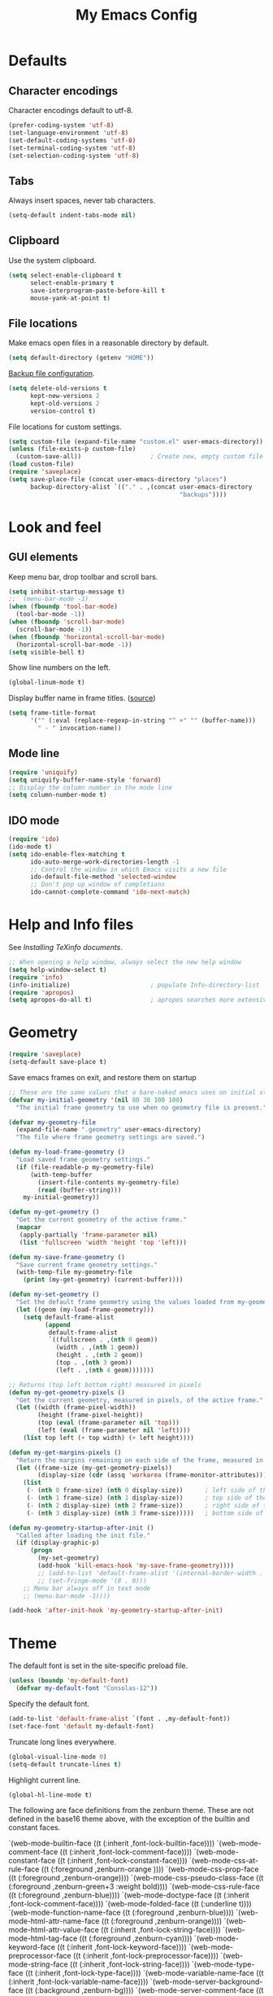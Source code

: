 #+TITLE: My Emacs Config
#+STARTUP: overview indent

* Defaults
** Character encodings
   
   Character encodings default to utf-8.
   #+BEGIN_SRC emacs-lisp
     (prefer-coding-system 'utf-8)
     (set-language-environment 'utf-8)
     (set-default-coding-systems 'utf-8)
     (set-terminal-coding-system 'utf-8)
     (set-selection-coding-system 'utf-8)
   #+END_SRC
   
** Tabs
   
   Always insert spaces, never tab characters.
   #+BEGIN_SRC emacs-lisp
     (setq-default indent-tabs-mode nil)
   #+END_SRC

** Clipboard
   
   Use the system clipboard.
   #+BEGIN_SRC emacs-lisp
     (setq select-enable-clipboard t
           select-enable-primary t
           save-interprogram-paste-before-kill t
           mouse-yank-at-point t)
   #+END_SRC
   
** File locations
   
   Make emacs open files in a reasonable directory by default.
   #+BEGIN_SRC emacs-lisp
     (setq default-directory (getenv "HOME"))
   #+END_SRC
   
   [[http://stackoverflow.com/questions/151945/how-do-i-control-how-emacs-makes-backup-files][Backup file configuration]].
   #+BEGIN_SRC emacs-lisp
     (setq delete-old-versions t
           kept-new-versions 2
           kept-old-versions 2
           version-control t)
   #+END_SRC
   
   File locations for custom settings.
   #+BEGIN_SRC emacs-lisp
     (setq custom-file (expand-file-name "custom.el" user-emacs-directory))
     (unless (file-exists-p custom-file)
       (custom-save-all))                   ; Create new, empty custom file
     (load custom-file)
     (require 'saveplace)
     (setq save-place-file (concat user-emacs-directory "places")
           backup-directory-alist `(("." . ,(concat user-emacs-directory
                                                    "backups"))))
   #+END_SRC

* Look and feel
** GUI elements

   Keep menu bar, drop toolbar and scroll bars.
   #+BEGIN_SRC emacs-lisp
     (setq inhibit-startup-message t)
     ;;  (menu-bar-mode -1)
     (when (fboundp 'tool-bar-mode)
       (tool-bar-mode -1))
     (when (fboundp 'scroll-bar-mode)
       (scroll-bar-mode -1))
     (when (fboundp 'horizontal-scroll-bar-mode)
       (horizontal-scroll-bar-mode -1))
     (setq visible-bell t)
   #+END_SRC

   Show line numbers on the left.
   #+BEGIN_SRC emacs-lisp
     (global-linum-mode t)
   #+END_SRC

   Display buffer name in frame titles. ([[https://github.com/malb/emacs.d/blob/master/malb.org#frame-title][source]])
   #+BEGIN_SRC emacs-lisp
     (setq frame-title-format
           '("" (:eval (replace-regexp-in-string "^ +" "" (buffer-name)))
             " - " invocation-name))
   #+END_SRC

** Mode line
   
   #+BEGIN_SRC emacs-lisp
     (require 'uniquify)
     (setq uniquify-buffer-name-style 'forward)
     ;; Display the column number in the mode line
     (setq column-number-mode t)
   #+END_SRC
   
** IDO mode

   #+BEGIN_SRC emacs-lisp
     (require 'ido)
     (ido-mode t)
     (setq ido-enable-flex-matching t
           ido-auto-merge-work-directories-length -1
           ;; Control the window in which Emacs visits a new file
           ido-default-file-method 'selected-window
           ;; Don't pop up window of completions
           ido-cannot-complete-command 'ido-next-match)
   #+END_SRC

* Help and Info files

  See [[See https://www.gnu.org/software/emacs/manual/html_node/efaq/Installing-Texinfo-documentation.html][Installing TeXinfo documents]].
  #+BEGIN_SRC emacs-lisp
    ;; When opening a help window, always select the new help window
    (setq help-window-select t)
    (require 'info)
    (info-initialize)                      ; populate Info-directory-list
    (require 'apropos)
    (setq apropos-do-all t)                ; apropos searches more extensively
  #+END_SRC
  
* Geometry

  #+BEGIN_SRC emacs-lisp
    (require 'saveplace)
    (setq-default save-place t)
  #+END_SRC

  Save emacs frames on exit, and restore them on startup
  #+BEGIN_SRC emacs-lisp
    ;; These are the same values that a bare-naked emacs uses on initial startup
    (defvar my-initial-geometry '(nil 80 38 100 100)
      "The initial frame geometry to use when no geometry file is present.")

    (defvar my-geometry-file
      (expand-file-name ".geometry" user-emacs-directory)
      "The file where frame geometry settings are saved.")

    (defun my-load-frame-geometry ()
      "Load saved frame geometry settings."
      (if (file-readable-p my-geometry-file)
          (with-temp-buffer
            (insert-file-contents my-geometry-file)
            (read (buffer-string)))
        my-initial-geometry))

    (defun my-get-geometry ()
      "Get the current geometry of the active frame."
      (mapcar
       (apply-partially 'frame-parameter nil)
       (list 'fullscreen 'width 'height 'top 'left)))

    (defun my-save-frame-geometry ()
      "Save current frame geometry settings."
      (with-temp-file my-geometry-file
        (print (my-get-geometry) (current-buffer))))

    (defun my-set-geometry ()
      "Set the default frame geometry using the values loaded from my-geometry-file."
      (let ((geom (my-load-frame-geometry)))
        (setq default-frame-alist
              (append
               default-frame-alist
               `((fullscreen . ,(nth 0 geom))
                 (width . ,(nth 1 geom))
                 (height . ,(nth 2 geom))
                 (top . ,(nth 3 geom))
                 (left . ,(nth 4 geom)))))))

    ;; Returns (top left bottom right) measured in pixels
    (defun my-get-geometry-pixels ()
      "Get the current geometry, measured in pixels, of the active frame."
      (let ((width (frame-pixel-width))
            (height (frame-pixel-height))
            (top (eval (frame-parameter nil 'top)))
            (left (eval (frame-parameter nil 'left))))
        (list top left (+ top width) (+ left height))))

    (defun my-get-margins-pixels ()
      "Return the margins remaining on each side of the frame, measured in pixels."
      (let ((frame-size (my-get-geometry-pixels))
            (display-size (cdr (assq 'workarea (frame-monitor-attributes)))))
        (list
         (- (nth 0 frame-size) (nth 0 display-size))      ; left side of the frame
         (- (nth 1 frame-size) (nth 1 display-size))      ; top side of the frame
         (- (nth 2 display-size) (nth 2 frame-size))      ; right side of the frame
         (- (nth 3 display-size) (nth 3 frame-size)))))   ; bottom side of the frame

    (defun my-geometry-startup-after-init ()
      "Called after loading the init file."
      (if (display-graphic-p)
          (progn
            (my-set-geometry)
            (add-hook 'kill-emacs-hook 'my-save-frame-geometry))))
            ;; (add-to-list 'default-frame-alist '(internal-border-width . 0))
            ;; (set-fringe-mode '(8 . 0)))
        ;; Menu bar always off in text mode
        ;; (menu-bar-mode -1))))

    (add-hook 'after-init-hook 'my-geometry-startup-after-init)
  #+END_SRC
  
* Theme

  The default font is set in the site-specific preload file.
  #+BEGIN_SRC emacs-lisp
    (unless (boundp 'my-default-font)
      (defvar my-default-font "Consolas-12"))
  #+END_SRC
    
  Specify the default font.
  #+BEGIN_SRC emacs-lisp
    (add-to-list 'default-frame-alist `(font . ,my-default-font))
    (set-face-font 'default my-default-font)
  #+END_SRC
  
  Truncate long lines everywhere.
  #+BEGIN_SRC emacs-lisp
    (global-visual-line-mode 0)
    (setq-default truncate-lines t)
  #+END_SRC
    
  Highlight current line.
  #+BEGIN_SRC emacs-lisp
    (global-hl-line-mode t)
  #+END_SRC

  The following are face definitions from the zenburn theme.  These
  are not defined in the base16 theme above, with the exception of
  the builtin and constant faces.

      `(web-mode-builtin-face ((t (:inherit ,font-lock-builtin-face))))
      `(web-mode-comment-face ((t (:inherit ,font-lock-comment-face))))
      `(web-mode-constant-face ((t (:inherit ,font-lock-constant-face))))
      `(web-mode-css-at-rule-face ((t (:foreground ,zenburn-orange ))))
      `(web-mode-css-prop-face ((t (:foreground ,zenburn-orange))))
      `(web-mode-css-pseudo-class-face ((t (:foreground ,zenburn-green+3 :weight bold))))
      `(web-mode-css-rule-face ((t (:foreground ,zenburn-blue))))
      `(web-mode-doctype-face ((t (:inherit ,font-lock-comment-face))))
      `(web-mode-folded-face ((t (:underline t))))
      `(web-mode-function-name-face ((t (:foreground ,zenburn-blue))))
      `(web-mode-html-attr-name-face ((t (:foreground ,zenburn-orange))))
      `(web-mode-html-attr-value-face ((t (:inherit ,font-lock-string-face))))
      `(web-mode-html-tag-face ((t (:foreground ,zenburn-cyan))))
      `(web-mode-keyword-face ((t (:inherit ,font-lock-keyword-face))))
      `(web-mode-preprocessor-face ((t (:inherit ,font-lock-preprocessor-face))))
      `(web-mode-string-face ((t (:inherit ,font-lock-string-face))))
      `(web-mode-type-face ((t (:inherit ,font-lock-type-face))))
      `(web-mode-variable-name-face ((t (:inherit ,font-lock-variable-name-face))))
      `(web-mode-server-background-face ((t (:background ,zenburn-bg))))
      `(web-mode-server-comment-face ((t (:inherit web-mode-comment-face))))
      `(web-mode-server-string-face ((t (:inherit web-mode-string-face))))
      `(web-mode-symbol-face ((t (:inherit font-lock-constant-face))))
      `(web-mode-warning-face ((t (:inherit font-lock-warning-face))))
      `(web-mode-whitespaces-face ((t (:background ,zenburn-red))))

  Load hc-zenburn theme first, then load the base16 theme we will use
  throughout, except in web-mode.  This is a nasty hack used to make
  web-mode syntax highlight HTML, since otherwise the faces in the
  listing above are not defined.  I really should define these
  directly, but I kind of like the hc-zenburn highighting for HTML.

  #+BEGIN_SRC emacs-lisp
    (use-package hc-zenburn-theme
      :ensure t
      :config
      (load-theme 'hc-zenburn t)
      :pin melpa)
  #+END_SRC
    
  #+BEGIN_SRC emacs-lisp
    (use-package base16-theme
      :ensure t
      :config
      (load-theme 'base16-tomorrow-night t)
      (let ((base00 (plist-get base16-tomorrow-night-colors :base00))
            (base01 (plist-get base16-tomorrow-night-colors :base01))
            (base02 (plist-get base16-tomorrow-night-colors :base02))
            (base03 (plist-get base16-tomorrow-night-colors :base03))
            (base04 (plist-get base16-tomorrow-night-colors :base04))
            (base05 (plist-get base16-tomorrow-night-colors :base05))
            (base06 (plist-get base16-tomorrow-night-colors :base06))
            (base07 (plist-get base16-tomorrow-night-colors :base07))
            (base08 (plist-get base16-tomorrow-night-colors :base08))
            (base09 (plist-get base16-tomorrow-night-colors :base09))
            (base0A (plist-get base16-tomorrow-night-colors :base0A))
            (base0B (plist-get base16-tomorrow-night-colors :base0B))
            (base0C (plist-get base16-tomorrow-night-colors :base0C))
            (base0D (plist-get base16-tomorrow-night-colors :base0D))
            (base0E (plist-get base16-tomorrow-night-colors :base0E))
            (base0F (plist-get base16-tomorrow-night-colors :base0F)))
        (setq face-remapping-alist
              `((show-paren-match
                 . (:foreground ,base0D
                    :background ,base01))
                (show-paren-mismatch
                 . (:strike-through t
                    :foreground ,base09
                    :background ,base01))
                (sp-show-pair-match-face
                 . (:foreground ,base0D
                    :background ,base01))
                (sp-show-pair-mismatch-face
                 . (:strike-through t
                    :foreground ,base09
                    :background ,base01))
                (font-lock-keyword-face
                 . (:foreground ,base0E))
                (font-lock-builtin-face
                 . (:foreground ,base0C))
                (font-lock-function-name-face
                 . (:foreground "cornflower blue"))
                (font-lock-doc-face
                 . (:foreground ,base0C))
                (font-lock-string-face
                 . (:foreground "slate gray"))
                (font-lock-comment-face
                 . (:foreground "light slate gray"))
                (font-lock-comment-delimiter-face
                 . (:foreground "light slate gray"))
                (py-builtins-face
                 . (:foreground "#ECBC9C"))
                (org-block
                 . (:foreground "#ECBC9C"))
                (fringe
                 . (:background unspecified))
                (avy-lead-face
                 . (:foreground "#FFD700"
                    :background unspecified
                    :weight bold))
                (avy-lead-face-0
                 . (:foreground "#FFD700"
                    :background unspecified
                    :weight bold))
                (avy-lead-face-2
                 . (:foreground "#FFD700"
                    :background unspecified
                    :weight bold))
                )))
      :pin melpa-stable)
  #+END_SRC

* Regions
  
  Kill or yank entire lines
  #+BEGIN_SRC emacs-lisp
    (use-package whole-line-or-region
      :ensure t
      :bind (("C-w" . whole-line-or-region-kill-region)
             ("M-w" . whole-line-or-region-copy-region-as-kill))
      :pin melpa-stable)
  #+END_SRC

  Expand or contract the region by sexp
  #+BEGIN_SRC emacs-lisp
    (use-package expand-region
      :ensure t
      :config
      :bind (("C-=" . er/expand-region)))
  #+END_SRC

* Snippets and autocomplete

  First set up yasnippet.
  #+BEGIN_SRC emacs-lisp
    (use-package yasnippet
      :ensure t
      :config
      (yas-global-mode 1)
      (setq warning-suppress-types '((yasnippet backquote-change)))
      (define-key yas-minor-mode-map (kbd "<C-return>") 'yas-ido-expand)
      :pin gnu
    )
  #+END_SRC

  Then set up autocomplete to use tabs
  #+BEGIN_SRC emacs-lisp
    (use-package auto-complete
      :ensure t
      :config
      (progn
        (require 'auto-complete-config)
        (add-to-list 'ac-dictionary-directories "~/.emacs.d/ac-dict")
        (ac-config-default)
        (setq ac-auto-start nil)
        (ac-set-trigger-key "TAB")
        (ac-set-trigger-key "<tab>"))
      :pin melpa
    )
  #+END_SRC

  According to [[https://truongtx.me/2013/01/06/config-yasnippet-and-autocomplete-on-emacs][the Truong blog]], when you press tab, this should let
  yasnippet run first.  If yasnippet cannot find an expansion, auto-
  complete will show completions.
  
  Downloads the official snippet collection.
  #+BEGIN_SRC emacs-lisp
    (use-package yasnippet-snippets
      :ensure t
      :pin melpa-stable)
  #+END_SRC

  Create snippet-like things on the fly
  #+BEGIN_SRC emacs-lisp
    (use-package auto-yasnippet
      :ensure t
      :bind (("C-c y" . aya-create)
             ("C-c e" . aya-expand))
      :pin melpa)
  #+END_SRC
  
* Parenthesis matching

  Match parenthesis visually by color
  #+BEGIN_SRC emacs-lisp  
    (use-package rainbow-mode
      :ensure t
      :pin gnu)
  #+END_SRC

  #+BEGIN_SRC emacs-lisp
    (use-package smartparens
      :ensure t
      :init
        (progn
          (use-package smartparens-config)
          (use-package smartparens-html)
          (use-package smartparens-python)
          (use-package smartparens-javascript)
          (use-package smartparens-latex)
          (smartparens-global-mode 1)
          (show-smartparens-global-mode 1)
          (setq sp-show-pair-delay 0))
      :config
        (progn
          (sp-local-pair 'emacs-lisp-mode "`" nil :when '(sp-in-string-p)))
      :bind
        (("C-M-k" . sp-kill-sexp-with-a-twist-of-lime)
         ("C-M-f" . sp-forward-sexp)
         ("C-M-b" . sp-backward-sexp)
         ("C-M-n" . sp-up-sexp)
         ("C-M-d" . sp-down-sexp)
         ("C-M-u" . sp-backward-up-sexp)
         ("C-M-p" . sp-backward-down-sexp)
         ("C-M-w" . sp-copy-sexp)
         ;; ("M-s" . sp-splice-sexp)
         ("M-r" . sp-splice-sexp-killing-around)
         ("C-)" . sp-forward-slurp-sexp)
         ("C-}" . sp-forward-barf-sexp)
         ("C-(" . sp-backward-slurp-sexp)
         ("C-{" . sp-backward-barf-sexp)
         ("M-S" . sp-split-sexp)
         ("M-J" . sp-join-sexp)
         ("C-M-t" . sp-transpose-sexp)))
  #+END_SRC

* Minor modes
** Fira Code mode

   See instructions [[https://github.com/tonsky/FiraCode/wiki/Emacs-instructions][here]]. The Fira Code Symbol font must be installed
   as well as the Fira Code font. The Fira Code Symbol font can be
   installed from AUR [[https://aur.archlinux.org/packages/otf-fira-code-symbol/][here]]. The Fira Code font itself is in the pacman
   community library.

   #+BEGIN_SRC emacs-lisp
   
(defun fira-code-mode--make-alist (list)
  "Generate prettify-symbols alist from LIST."
  (let ((idx -1))
    (mapcar
     (lambda (s)
       (setq idx (1+ idx))
       (let* ((code (+ #Xe100 idx))
          (width (string-width s))
          (prefix ())
          (suffix '(?\s (Br . Br)))
          (n 1))
     (while (< n width)
       (setq prefix (append prefix '(?\s (Br . Bl))))
       (setq n (1+ n)))
     (cons s (append prefix suffix (list (decode-char 'ucs code))))))
     list)))

(defconst fira-code-mode--ligatures
  '("www" "**" "***" "**/" "*>" "*/" "\\\\" "\\\\\\"
    "{-" "[]" "::" ":::" ":=" "!!" "!=" "!==" "-}"
    "--" "---" "-->" "->" "->>" "-<" "-<<" "-~"
    "#{" "#[" "##" "###" "####" "#(" "#?" "#_" "#_("
    ".-" ".=" ".." "..<" "..." "?=" "??" ";;" "/*"
    "/**" "/=" "/==" "/>" "//" "///" "&&" "||" "||="
    "|=" "|>" "^=" "$>" "++" "+++" "+>" "=:=" "=="
    "===" "==>" "=>" "=>>" "<=" "=<<" "=/=" ">-" ">="
    ">=>" ">>" ">>-" ">>=" ">>>" "<*" "<*>" "<|" "<|>"
    "<$" "<$>" "<!--" "<-" "<--" "<->" "<+" "<+>" "<="
    "<==" "<=>" "<=<" "<>" "<<" "<<-" "<<=" "<<<" "<~"
    "<~~" "</" "</>" "~@" "~-" "~=" "~>" "~~" "~~>" "%%"
    "x" ":" "+" "+" "*"))

(defvar fira-code-mode--old-prettify-alist)

(defun fira-code-mode--enable ()
  "Enable Fira Code ligatures in current buffer."
  (setq-local fira-code-mode--old-prettify-alist prettify-symbols-alist)
  (setq-local prettify-symbols-alist (append (fira-code-mode--make-alist fira-code-mode--ligatures) fira-code-mode--old-prettify-alist))
  (prettify-symbols-mode t))

(defun fira-code-mode--disable ()
  "Disable Fira Code ligatures in current buffer."
  (setq-local prettify-symbols-alist fira-code-mode--old-prettify-alist)
  (prettify-symbols-mode -1))

(define-minor-mode fira-code-mode
  "Fira Code ligatures minor mode"
  :lighter " Fira Code"
  (setq-local prettify-symbols-unprettify-at-point 'right-edge)
  (if fira-code-mode
      (fira-code-mode--enable)
    (fira-code-mode--disable)))

(defun fira-code-mode--setup ()
  "Setup Fira Code Symbols"
  (set-fontset-font t '(#Xe100 . #Xe16f) "Fira Code Symbol"))

(provide 'fira-code-mode)
   #+END_SRC
   
** Folding

  Folding
  #+BEGIN_SRC emacs-lisp
    (use-package bicycle
      :after outline
      :bind (:map outline-minor-mode-map
                  ([C-tab] . bicycle-cycle)
                  ([S-tab] . bicycle-cycle-global))
      :pin melpa)

    (use-package prog-mode
      :config
      (add-hook 'prog-mode-hook 'outline-minor-mode)
      (add-hook 'prog-mode-hook 'hs-minor-mode))
  #+END_SRC

** Miscellaneous  
   
  #+BEGIN_SRC 
    (global-linum-mode t)
    (show-paren-mode 1)
  #+END_SRC
  
* Search
** Cursor movement

   Move around on the screen using search.  I've modified the
   following faces in Themes: avy-lead-face, avy-lead-face-0,
   avy-lead-face-2 to remove the distracting red and blue
   background colors.

   #+BEGIN_SRC emacs-lisp
   (use-package avy
     :ensure t
     :config
       (setq avy-background t)
       (setq avy-all-windows 'all-frames)
       (setq avy-timeout-seconds 0.5)
     :bind ("M-s" . avy-goto-char-timer)
     :pin melpa)
   #+END_SRC

** Grepping

   Put the cursor in the results window after a grep.
   #+BEGIN_SRC emacs-lisp
     (defun my-other-other-window (&rest r)
       (message "Executing my-other-window after rgrep...")
       (other-window 1))
     (advice-add 'rgrep :after 'my-other-other-window)
   #+END_SRC
  
* Shell mode

  From the blog post [[http://manuel-uberti.github.io//emacs/2019/06/14/xterm/][Better colours in Emacs shell]]; doesn't appear to
  make a difference.
  #+BEGIN_SRC emacs-lisp
    (defvar mu--tomorrow-night-colours ["#1d1f21" "#cc6666"
                                        "#b5bd68" "#f0c674"
                                        "#81a2be" "#b294bb"
                                        "#8abeb7" "#c5c8c6"])
    (setq xterm-color-names mu--tomorrow-night-colours
          xterm-color-names-bright mu--tomorrow-night-colours)
  #+END_SRC

* Comint mode

  #+BEGIN_SRC emacs-lisp
    (add-hook 'comint-mode-hook
              (lambda ()
                (define-key comint-mode-map
                  (kbd "C-d") 'my-comint-delchar-or-eof-or-kill-buffer)
                (define-key comint-mode-map
                  (kbd "C-<up>") 'comint-previous-matching-input-from-input)
                (define-key comint-mode-map
                  (kbd "C-p") 'comint-previous-matching-input-from-input)
                (define-key comint-mode-map
                  (kbd "C-<down>") 'comint-next-matching-input-from-input)
                (define-key comint-mode-map
                  (kbd "C-n") 'comint-next-matching-input-from-input)))
  #+END_SRC
  
* YAML etc

  PKGBUILD files
  #+BEGIN_SRC emacs-lisp
    (use-package pkgbuild-mode
      :ensure t
      :config
      (add-to-list 'auto-mode-alist '("/PKGBUILD$" . pkgbuild-mode))
      :pin melpa-stable)  
  #+END_SRC

  Yet another markup language
  #+BEGIN_SRC emacs-lisp  
    (use-package yaml-mode
      :ensure t
      :mode "\\.\\(condarc\\|ya?ml\\)\\''"
      :bind ("C-m" . newline-and-indent)
      :pin melpa-stable)
  #+END_SRC

* C/C++
** Format C/C++ code according to Clang standard

   #+BEGIN_SRC emacs-lisp
     (use-package clang-format
       :ensure t
       :pin melpa)
   #+END_SRC

** Jump to/from function definitions

   #+BEGIN_SRC emacs-lisp
     (use-package ggtags
       :ensure t
       :config 
       (add-hook 'c-mode-common-hook
                 (lambda ()
                   (when (derived-mode-p 'c-mode 'c++-mode 'java-mode)
                     (ggtags-mode 1)))))  
   #+END_SRC

** Vertical guides to sexps

   #+BEGIN_SRC emacs-lisp
     (use-package highlight-indent-guides
       :ensure t
       :config
       (progn
         (setq highlight-indent-guides-method 'column)
         (add-hook 'c-mode-hook 'highlight-indent-guides-mode)
         (add-hook 'c++-mode-hook 'highlight-indent-guides-mode)
         (add-hook 'arduino-mode-hook 'highlight-indent-guides-mode)))
   #+END_SRC

** Put a semicolon at the end of a line

   #+BEGIN_SRC emacs-lisp
     (defun my-insert-semicolon ()
       (interactive)
       (move-end-of-line 1)
       (unless (looking-back ";" 1)
           (insert ";")))
     (add-hook 'c-mode-hook
               (lambda ()
                 (local-set-key (kbd "C-;") 'my-insert-semicolon)))
     (add-hook 'c++-mode-hook
               (lambda ()
                 (local-set-key (kbd "C-;") 'my-insert-semicolon)))
   #+END_SRC

** Find the right makefile and compile

   https://emacs.stackexchange.com/questions/7475/recursively-go-up-to-find-makefile-and-compile
   #+BEGIN_SRC emacs-lisp
     (defun my-compile ()
       "Traveling up the path, find a Makefile and `compile'."
       (interactive)
       (let ((makedir
              (or
               (locate-dominating-file default-directory "Makefile")
               (locate-dominating-file default-directory "makefile"))))
       (when makedir
         (with-temp-buffer
           (cd makedir)
           (call-interactively 'compile))
         (select-window (get-buffer-window "*compilation*") 'no-record))))
   #+END_SRC

   #+BEGIN_SRC emacs-lisp
     (add-hook 'c-mode-hook
               (lambda ()
                 (local-set-key (kbd "C-c C-c") 'my-compile)))
     (add-hook 'c++-mode-hook
               (lambda ()
                 (local-set-key (kbd "C-c C-c") 'my-compile)))   
   #+END_SRC

** Arduino mode

  #+BEGIN_SRC emacs-lisp  
    (use-package arduino-mode
      :ensure t
      :mode "\\.ino\\''"
      :pin melpa)
  #+END_SRC

* HTML, CSS, etc.
** HTMLize

  Required by some syntax coloring code
  #+BEGIN_SRC emacs-lisp
    (use-package htmlize
      :ensure t
      :pin melpa-stable)  
  #+END_SRC

** Web mode

  This hook runs once whenever a file is opened, as opposed to
  web-mode-hook, which runs only once when web-mode is loaded.  For
  some reason, sp-local-pair has to be run once in every web-mode
  buffer.  Perhaps something to do with a buffer-local variable.
  There's probably a better way to do this, but for now this is it.

  #+BEGIN_SRC emacs-lisp
    (defun my-find-file-hook ()
      (when (string= major-mode "web-mode")
        (sp-local-pair 'web-mode "\"" "\"" :actions :rem)
        (sp-local-pair 'web-mode "{" "}" :actions :rem)))
    (add-hook 'find-file-hook #'my-find-file-hook)
  #+END_SRC
  
  All-in-one web mode
  #+BEGIN_SRC emacs-lisp
    (use-package web-mode
      :ensure t
      :init
      (setq web-mode-enable-current-element-highlight t
            web-mode-enable-current-column-highlight t
            web-mode-engines-alist
            '(("php"    . "\\.phtml\\'")
              ("django" . "\\.html\\'"))
            web-mode-enable-auto-pairing t
            web-mode-enable-auto-closing t
            web-mode-ac-sources-alist
            '(("css" . (ac-source-css-property))
              ("html" . (ac-source-words-in-buffer ac-source-abbrev)))
            web-mode-enable-css-colorization t
            web-mode-markup-indent-offset 2)
      :mode
      (("\\.html?\\'"     . web-mode)
       ("\\.tmpl\\'"      . web-mode)
       ("\\.phtml\\'"     . web-mode)
       ("\\.tpl\\.php\\'" . web-mode)
       ("\\.[agj]sp\\'"   . web-mode)
       ("\\.as[cp]x\\'"   . web-mode)
       ("\\.erb\\'"       . web-mode)
       ("\\.mustache\\'"  . web-mode)
       ("\\.djhtml\\'"    . web-mode))
      :pin melpa)
  #+END_SRC

* JavaScript
** js2-mode
   
  From [[https://emacs.cafe/emacs/javascript/setup/2017/04/23/emacs-setup-javascript.html][Emacs Cafe]], Setting up Emacs for JavaScript, part #1
  #+BEGIN_SRC emacs-lisp
    (use-package js2-mode
      :ensure t
      ;; :requires ac-js2
      :config
      (setq js2-highlight-level 3
            flycheck-jshint-rc (concat user-emacs-directory ".jshintrc"))
      :mode
      (("\\.js\\'" . js2-mode))
      :hook
      ((js-mode-hook . js2-minor-mode)
       (js-mode-hook . smartparens-mode)
       (js2-mode-hook . js2-imenu-extras-mode))
      :pin melpa
    )

    (add-hook 'js2-mode-hook (lambda ()
      (define-key js2-mode-map (kbd "C-k") #'kill-line)))

    (add-hook 'js2-mode-hook (lambda () 
      (setq js2-basic-offset 2)))
  #+END_SRC
  
** Autocomplete

  Auto-complete for js2-mode
  #+BEGIN_SRC emacs-lisp
    ;; (use-package ac-js2
    ;;   :ensure t
    ;;   :pin melpa
    ;; )
  #+END_SRC

  Completion (requires npm install -g tern)
  #+BEGIN_SRC emacs-lisp
    ;; (use-package tern-auto-complete
    ;;   :ensure t
    ;;   :pin melpa
    ;; )
    ;; (use-package tern
    ;;   :ensure t
    ;;   :after tern-auto-complete
    ;;   :requires js2-mode-hook
    ;;   :config
    ;;   (add-hook 'js2-mode-hook (lambda () (tern-mode t)))
    ;;   (tern-ac-setup)
    ;;   :pin melpa
    ;; )
  #+END_SRC

** Refactoring

  Refactoring and linting
  #+BEGIN_SRC emacs-lisp
    ;; (use-package js2-refactor
    ;;   :ensure t
    ;;   :requires js2-mode
    ;;   :config
    ;;   (add-hook 'js2-mode-hook #'js2-refactor-mode)
    ;;   (add-hook 'js2-mode-hook (lambda () (flycheck-mode t)))
    ;;   (js2r-add-keybindings-with-prefix "C-c C-r")
    ;;   (define-key js2-mode-map (kbd "C-k") #'jsr2-kill)
    ;;   :pin melpa
    ;; )
  #+END_SRC
  
  Cross references
  #+BEGIN_SRC emacs-lisp
    ;; (use-package xref-js2
    ;;   :ensure t
    ;;   :requires js2-mode
    ;;   :config
    ;;   ;; js2 binds "M-.", which conflicts with xref, so unbind it
    ;;   (define-key js-mode-map (kbd "M-.") nil)
    ;;   (add-hook 'js2-mode-hook (lambda ()
    ;;     (add-hook 'xref-backend-functions #'xref-js2-xref-backend nil t)))
    ;;   :pin melpa
    ;; )
  #+END_SRC

** REPL and inspector

  #+BEGIN_SRC emacs-lisp
    ;; (use-package indium
    ;;   :ensure t
    ;;   :config
    ;;   (setq indium-chrome-executable 
    ;;         "C:/Users/rodprice/AppData/Local/Google/Chrome/Application/chrome.exe")
    ;;   (add-hook 'js-mode-hook #'indium-interaction-mode)
    ;;   :pin melpa
    ;; )
  #+END_SRC

** JSON

   #+BEGIN_SRC emacs-lisp
   (use-package json-mode
     :ensure t
     :mode
      (("\\.json\\'" . json-mode)
       (".jshint" . json-mode))
     :config
     (setq json-reformat:indent-width 2)
     (setq json-reformat:pretty-string\? t)
     (add-hook 'json-mode-hook
               (lambda ()
                 (make-local-variable 'js-indent-level)
                 (setq js-indent-level 2)))
     :pin melpa-stable)
   #+END_SRC

* Python
** Python mode

   #+BEGIN_SRC emacs-lisp
     (require 'python)
   #+END_SRC

   #+BEGIN_SRC emacs-lisp
   (defun python-version (python-executable-name)
     "Find out whether Python can be run from Emacs, and if so, return
      the major version number (either 2 or 3).  If Python cannot be
      run from Emacs, return -1."
     (let* ((command (concat python-executable-name " --version"))
            (version-string-list
              (split-string
                (shell-command-to-string command))))
       (if (string= (car version-string-list) "Python")
         (string-to-number
           (car (split-string (nth 1 version-string-list) "\\.")))
         -1)))
   #+END_SRC
   
   Put a few customizations here that should be loaded after
   python-mode is completely loaded.

   #+BEGIN_SRC emacs-lisp
     (add-hook 'python-mode-hook 
       (lambda () 
         (setq fill-column 72)))
   #+END_SRC

** Conda

   #+BEGIN_SRC emacs-lisp
     (use-package conda
       :config (progn
            (conda-env-initialize-interactive-shells)
            (conda-env-initialize-eshell)
            (conda-env-autoactivate-mode t)
            (setq conda-env-home-directory (expand-file-name "~/.conda/"))
            (custom-set-variables '(conda-anaconda-home "/c/users/rdprice/apps/anaconda3/")))
       :pin melpa)
   #+END_SRC

** Ipython

   Tell python-mode where to find Ipython and how to run it.
   #+BEGIN_SRC emacs-lisp
     (setq python-shell-interpreter 
       (if (string-equal system-type "windows-nt")
         (expand-file-name "ipython" my-anaconda-scripts-dir)
         "ipython3"))
     (setq python-shell-interpreter-args "--simple-prompt -i --pprint")
     (setq python-shell-prompt-regexp "In \\[[0-9]+\\]: ")
     (setq python-shell-prompt-output-regexp "Out\\[[0-9]+\\]: ")

     ;; Stop python-mode from complaining about matching prompts
     (setq python-shell-prompt-detect-failure-warning nil)
     ;; Completion stuff that I don't understand
     (setq python-shell-completion-setup-code
           "from IPython.core.completerlib import module_completion"
           python-shell-completion-string-code
           "';'.join(module_completion('''%s'''))\n"
           python-shell-completion-string-code
           "';'.join(get_ipython().Completer.all_completions('''%s'''))\n")   
   #+END_SRC

   Enable completion in IPython buffers.
   #+BEGIN_SRC emacs-lisp
   (use-package ac-capf
     :ensure t
     :config
     (add-hook 'inferior-python-mode-hook 'ac-capf-setup)
     :pin melpa-stable)
   #+END_SRC
   
** Documentation

   Access to info-formatted Python documentation

** Testing

   Prerequisites
   #+BEGIN_SRC emacs-lisp
     (use-package s
       :ensure t
       :pin melpa-stable)   
   #+END_SRC

   Tell python mode where to find pytest
   #+BEGIN_SRC emacs-lisp
     ;; (require 'pytest)
     ;; (setq pytest-global-name "python -B -m pytest"
     ;;       pytest-cmd-flags "-x -s -r a")
     ;;       ;; pytest-use-verbose nil
     ;;       ;; pytest-loop-on-failing nil
     ;;       ;; pytest-assert-isinstance(lain t)
   #+END_SRC

   Run all the tests in the package
   #+BEGIN_SRC emacs-lisp
     (defun my-pytest-all (&optional flags)
       (interactive)
       (pytest-run nil flags)
       (other-window 1))
   #+END_SRC

   Run all the tests in the directory
   #+BEGIN_SRC emacs-lisp
     (defun my-pytest-directory (&optional flags)
       (interactive)
       (pytest-run (file-name-directory buffer-file-name) flags)
       (other-window 1))
   #+END_SRC

   Run all the tests in the module
   #+BEGIN_SRC emacs-lisp
     (defun my-pytest-module (&optional flags)
       (interactive)
       (pytest-run buffer-file-name flags)
       (other-window 1))
   #+END_SRC

   Run the test under the cursor
   #+BEGIN_SRC emacs-lisp
     (defun my-pytest-one (&optional flags)
       (interactive)
       (pytest-run (format "%s" (pytest-py-testable)) flags)
       (other-window 1))
   #+END_SRC
   
*** TODO Run tests with debugger

** Flycheck

   Use pyflakes and nothing else.
   #+BEGIN_SRC emacs-lisp
     (defun pyflakes-predicate () (not (equal 0 (- (point-max) (point-min)))))
     (defun add-python-pyflakes ()
       (flycheck-define-checker python-pyflakes
         "A Python syntax checker using the pyflakes utility."
         :command ("pyflakes" source-inplace)
         :error-patterns
         ((error line-start (file-name) ":" line ":" (message) line-end))
         :modes python-mode
         :predicate pyflakes-predicate
       )
       (add-to-list 'flycheck-checkers 'python-pyflakes)
       (add-to-list 'flycheck-disabled-checkers 'python-flake8)
       (add-to-list 'flycheck-disabled-checkers 'python-pylint))
   #+END_SRC
   
   Add type checking with mypy.  Expects Python version 3.7.
   #+BEGIN_SRC emacs-lisp
     (defun mypy-predicate () (not (equal 0 (- (point-max) (point-min)))))
     (defun add-python-mypy ()
       (flycheck-define-checker python-mypy
         "Type checking for Python."
         :command ("mypy"
                   "--ignore-missing-imports"
                   "--python-version" "3.7"
                   source-original)
         :error-patterns
         ((error   line-start (file-name) ":" line ": error:"   (message) line-end)
          (warning line-start (file-name) ":" line ": warning:" (message) line-end)
          (info    line-start (file-name) ":" line ": note:"    (message) line-end))
         :modes python-mode
         :predicate mypy-predicate
       )
       (add-to-list 'flycheck-checkers 'python-mypy 'append)
       (flycheck-add-next-checker 'python-pyflakes '(error . python-mypy)))
   #+END_SRC
   
   #+BEGIN_SRC emacs-lisp
     (use-package flycheck
       :ensure t
       :config
       ;; Python
       (add-python-pyflakes)
       (add-python-mypy)
       ;; Emacs lisp
       (with-eval-after-load 'flycheck
         (setq-default flycheck-disabled-checkers '(emacs-lisp-checkdoc)))
       (setq flycheck-emacs-lisp-load-path 'inherit)
       ;; Start flycheck up
       (add-hook 'after-init-hook #'global-flycheck-mode)
       :pin melpa)
   #+END_SRC

** TODO completion

   Fix this so it only offers completion candidates when I hit <tab>
   #+BEGIN_SRC emacs-lisp
     (use-package jedi
       :ensure t
       :config
       (progn
         (add-hook 'python-mode-hook 'jedi:setup)
         (add-hook 'python-mode-hook 'jedi:ac-setup)
         (setq jedi:setup-keys t)
         (setq jedi:complete-on-dot t)
         ;; (setq python-environment-virtualenv
         ;;       '("python3" "-m" "venv" "--system-site-packages" "--quiet"))
       )
       :pin melpa-stable)
   #+END_SRC

   #+BEGIN_SRC emacs-lisp
   (use-package anaconda-mode
     :disabled
     :config
     :hook ((python-mode-hook . anaconda-mode)
            (python-mode-hook . anaconda-eldoc-mode))
     :pin melpa-stable)
   #+END_SRC

** TODO Folding
** Key bindings

   #+BEGIN_SRC emacs-lisp
     (add-hook 'python-mode-hook
               (lambda ()
                 ;; (local-set-key (kbd "C-c l") 'my-python-shell-send-line)
                 (local-set-key (kbd "C-x C-e") 'python-shell-send-defun)
                 (local-set-key (kbd "C-c a") 'my-pytest-all)
                 (local-set-key (kbd "C-c m") 'my-pytest-module)
                 (local-set-key (kbd "C-c o") 'my-pytest-one)
                 (local-set-key (kbd "C-c d") 'my-pytest-directory)))
   #+END_SRC

** Notes

*** Anaconda on Windows

**** Find the prompt in Anaconda3

     The Anaconda prompt does not show up in the start menu after
     Anaconda installation.  A shortcut to the prompt can be found at
     C:\Users\rodprice\AppData\Roaming\Microsoft\Windows\Start Menu\Programs\Anaconda3 (64-bit)
     
     The Anaconda prompt shortcut can be customized to start up in a
     particular project with a virtual environment.  Copy the shortcut
     somewhere convenient, then change the command line to start up
     the virtual environment and the startup folder to the top level
     of your project.  

**** Make conda and pip use gcc on Windows

     Put the following in anacondaX/Lib/distutils/distutils.cfg:
    
         [build]
           mingw64
          
**** Install pymc3 on Windows

     1. Make conda and pip use gcc
     2. conda install libpython m2w64-toolchain -c msys
     3. conda install pymc3 -c conda-forge

**** Install pystan on Windows

     1. Make conda and pip use gcc
     2. conda install libpython m2w64-toolchain -c msys
     3. conda install pystan -c conda-forge

     Then test by typing the following at the python prompt:

     >>> import pystan
     >>> model_code = 'parameters {real y;} model {y ~ normal(0,1);}'
     >>> model = pystan.StanModel(model_code=model_code)
     >>> y = model.sampling().extract()['y']
     >>> y.mean()  # with luck the result will be near 0

     For more details, see documentation [[https://pystan.readthedocs.io/en/latest/windows.html][here]].  After this procedure,
     I found that bash is installed in Anaconda!

     - Anaconda2: gcc dies on the third step with gcc exit status 1.
       Works on Anaconda3.
          
* Typesetting
** LaTeX

  #+BEGIN_SRC emacs-lisp
    ;; (use-package cdlatex
    ;;   :ensure t
    ;;   :pin melpa-stable)
  #+END_SRC

** Markdown

  #+BEGIN_SRC emacs-lisp
    (use-package markdown-mode
      :ensure t
      :defer t
      :mode "\\.md\\'"
      :commands (markdown-mode gfm-mode)
      :init
      (setq
       markdown-command "pelican content"
       markdown-command-needs-filename nil
       markdown-enable-math t
       markdown-open-command nil)
      :pin melpa-stable)  
  #+END_SRC

  Preview Markdown content in a browser at every save
  See https://github.com/ancane/markdown-preview-mode
  #+BEGIN_SRC emacs-lisp
    (use-package markdown-preview-mode
      :disabled
      :ensure t
      :defer t
      :pin melpa-stable)  
  #+END_SRC
* Version control

  Git interface
  #+BEGIN_SRC emacs-lisp
    (use-package magit
      :ensure t
      :bind (("C-c m" . magit-status)
             ("C-x C-m" . magit-dispatch-popup))
      :pin melpa-stable)  
  #+END_SRC
  
* Hydras
** Root

  #+BEGIN_SRC emacs-lisp
    (use-package hydra
      :ensure t
      :pin melpa
    )
  #+END_SRC

  #+BEGIN_SRC emacs-lisp
    (defhydra hydra-root ()
      "Hydra access"
      ("h" hydra-help/body "help" :exit t)
      ("p" hydra-smartparens/body "parens" :exit t)
      ("z" hydra-zoom/body "zoom" :exit t)
      ("q" nil "quit"))
    (define-key global-map (kbd "<f5>") 'hydra-root/body)
  #+END_SRC

** Help

   #+BEGIN_SRC emacs-lisp
     (defhydra hydra-help (:color blue)
       "Help"
       ("?" help-for-help "help")
       ("i" info "info")
       ("k" describe-key "key")
       ("o" describe-symbol "symbol")
       ("v" describe-variable "variable")
       ("f" describe-function "function")
       ("b" describe-bindings "bindings")
       ("m" describe-mode "mode")
       ("q" nil "quit"))
   #+END_SRC

** Smartparens

   #+BEGIN_SRC emacs-lisp
     (defhydra hydra-smartparens ()
       "Smartparens"
       (")" sp-forward-slurp-sexp "slurp")
       ("}" sp-forward-barf-sexp "barf")
       ("(" sp-backward-slurp-sexp "unslurp")
       ("{" sp-backward-barf-sexp "unbarf")
       ("s" sp-split-sexp "split")
       ("j" sp-join-sexp "join")
       ("q" nil "quit"))
   #+END_SRC

** Zoom

   #+BEGIN_SRC emacs-lisp
     (defhydra hydra-zoom (global-map "M-z")
       "zoom"
       ("g" text-scale-increase "in")
       ("l" text-scale-decrease "out")
       ("q" nil "quit"))
   #+END_SRC

* Key bindings
** Prerequisites

  #+BEGIN_SRC emacs-lisp
    (require 'my-functions)
  #+END_SRC

** Completions

  #+BEGIN_SRC emacs-lisp
    (global-set-key (kbd "M-/") 'hippie-expand)
  #+END_SRC

** Switch buffers

  #+BEGIN_SRC emacs-lisp
    (global-set-key (kbd "C-x C-b") 'ibuffer)
  #+END_SRC
  
** Search

  #+BEGIN_SRC emacs-lisp
    (global-set-key (kbd "C-s") 'isearch-forward-regexp)
    (global-set-key (kbd "C-r") 'isearch-backward-regexp)
    (global-set-key (kbd "C-M-s") 'isearch-forward)
    (global-set-key (kbd "C-M-r") 'isearch-backward)
    (global-set-key (kbd "C-c r") 'rgrep)
  #+END_SRC
  
** Line wrapping

  #+BEGIN_SRC emacs-lisp
        (global-set-key (kbd "C-c q") 'auto-fill-mode)
  #+END_SRC

** Join, open, or transpose lines

  #+BEGIN_SRC emacs-lisp
    (global-set-key (kbd "C-;") 'my-insert-semicolon)
    (global-set-key (kbd "M-j") 'my-join-lines)
    (global-set-key (kbd "C-o") 'open-next-line)
    (global-set-key (kbd "M-o") 'open-previous-line)
    (global-set-key (kbd "C-t") 'transpose-next-line)
    (global-set-key (kbd "M-t") 'transpose-previous-line)
  #+END_SRC
  
** Cursor movement

  #+BEGIN_SRC emacs-lisp
    (use-package mwim
      :ensure t
      :bind
      (("C-a" . mwim-beginning-of-line-or-code)
       ("C-e" . mwim-end-of-line-or-code))
      :pin melpa)
  #+END_SRC
  
  #+BEGIN_SRC emacs-lisp
    ;; (global-set-key (kbd "C-a") 'smarter-move-beginning-of-line)
    (global-set-key (kbd "M-<") 'scroll-row-up)
    (global-set-key (kbd "M->") 'scroll-row-down)
    (global-set-key (kbd "C-<") 'xah-backward-block)
    (global-set-key (kbd "C->") 'xah-forward-block)
    (global-set-key (kbd "M-<up>") 'scroll-row-up)
    (global-set-key (kbd "M-<down>") 'scroll-row-down)
  #+END_SRC

*** Notes

    smarter-move-beginning-of-line is from [[https://emacsredux.com/blog/2013/05/22/smarter-navigation-to-the-beginning-of-a-line/][here]].
  
** Window movement

  #+BEGIN_SRC emacs-lisp
    (global-set-key (kbd "C-x p") 'my-rearrange-windows)
  #+END_SRC
  
** Window and frame selection

  #+BEGIN_SRC emacs-lisp
    (global-set-key (kbd "C-x C-o") 'other-frame)
  #+END_SRC
  
** Camel case

  #+BEGIN_SRC emacs-lisp
    (global-set-key (kbd "M-c") 'toggle-camelcase-underscores)
  #+END_SRC
  
** Narrow or widen to the region

  #+BEGIN_SRC emacs-lisp
    (define-key ctl-x-map "n" #'narrow-or-widen-dwim)
  #+END_SRC

* TODO Org mode
  
  Use whole-line-or-region yank, not org-yank, to maintain consistency
  with the yank behavior everywhere else.

  #+BEGIN_SRC emacs-lisp
    ;; (use-package org-mode
    ;;   :bind (:map org-mode-map
    ;;     ("C-y" . whole-line-or-region-yank)))
  #+END_SRC


  #+BEGIN_SRC emacs-lisp
    (use-package org-bullets
      :ensure t
      :config
        (add-hook 'org-mode-hook (lambda () (org-bullets-mode 1)))
      :pin melpa-stable)
  #+END_SRC

* Notes

[[https://getpocket.com/explore/item/why-you-can-t-trust-yourself][Bertrand Russell famously said, "The whole problem with the world
is that fools and fanatics are so certain of themselves and wiser
people so full of doubts."]]

A reference would be nice...

    The Second Coming

    Turning and turning in the widening gyre
    The falcon cannot hear the falconer;
    Things fall apart; the centre cannot hold;
    Mere anarchy is loosed upon the world,
    The blood-dimmed tide is loosed, and everywhere
    The ceremony of innocence is drowned;
    The best lack all conviction, while the worst
    Are full of passionate intensity.

    - W. B. Yeats, 1920


    "Everywhere I go I'm asked if I think universities stifle
    writers," she said. "I think they don't stifle enough of
    them. The kind of writing that can be taught is the kind you then
    have to teach people not to read..."

    She explained that what she had at the University of Iowa was
    valuable, "but it wasn't training to write as such; it was
    training to read with critical attention -- my own work and other
    people's."

    - Flannery O'Connor, 1960


    Shall we not have sympathy with the muskrat that gnaws its third
    leg off, not as pitying its sufferings but, through our kindred
    mortality, appreciating its majestic pains and its heroic virtue? 
    Are we not made brothers by fate?  For whom are psalms sung and
    mass said, if not for such worthies as these?

    - Thoreau


    "Lost life by stab in falling on ink eraser, evading six young
    women trying to give him birthday kisses in office Metropolitan
    Life Building."

    - gravestone of one George Spencer Millet, 1894-1909

    
    "We have got to teach ourselves to understand literature.  Money
    is no longer going to do our thinking for us."
    
    - Virginia Woolf, 1940


    "I did my best, it wasn't much
    I couldn't feel, so I tried to touch
    I've told the truth, I didn't come to fool you
    And even though it all went wrong
    I'll stand before the lord of song
    With nothing on my tongue but hallelujah..."

    - Leonard Cohen, from [[https://www.google.com/search?client=firefox-b-1-d&q=leonard+cohen+hallelujah+lyrics][Hallelujah]]


    "Most software today is very much like an Egyptian pyramid with
    millions of bricks piled on top of each other, with no structural
    integrity, but just done by brute force and thousands of slaves."

    - Alan Kay, [[https://queue.acm.org/detail.cfm?id=1039523][ACM Queue "A Conversation with Alan Kay" Vol. 2, No. 9]]

      
    See the description of how you should respond to a cyber breach of
    your name, birthdate, social security number at 37:22 of the video
    at https://www.youtube.com/watch?v=vsMydMDi3rI. Short answer: get 
    a good service to watch your credit (NOT, NOT, NOT Equifax) and 
    never use a debit card, or a "credit-debit" card, but a real credit
    card.
    
    - Frank Abagnale: "Catch Me If You Can" | Talks at Google
